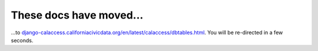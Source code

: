 These docs have moved...
========================

.. meta::
   :http-equiv=refresh: 4;URL='http://django-calaccess.californiacivicdata.org/en/latest/calaccess/dbtables.html'


...to `django-calaccess.californiacivicdata.org/en/latest/calaccess/dbtables.html <http://django-calaccess.californiacivicdata.org/en/latest/calaccess/dbtables.html>`_. You will be re-directed in a few seconds.